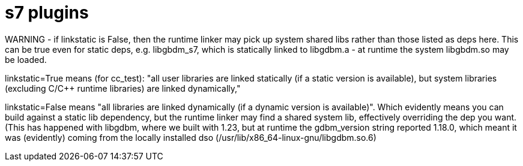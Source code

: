 = s7 plugins


WARNING - if linkstatic is False, then the runtime
linker may pick up system shared libs rather than those listed as
deps here. This can be true even for static deps, e.g.
libgbdm_s7, which is statically linked to libgdbm.a - at
runtime the system libgbdm.so may be loaded.

linkstatic=True means (for cc_test): "all user libraries are linked
statically (if a static version is available), but system
libraries (excluding C/C++ runtime libraries) are linked
dynamically,"

linkstatic=False means "all libraries are linked dynamically (if a
dynamic version is available)". Which evidently means you can build
against a static lib dependency, but the runtime linker may find a
shared system lib, effectively overriding the dep you want. (This
has happened with libgdbm, where we built with 1.23, but at runtime
the gdbm_version string reported 1.18.0, which meant it was
(evidently) coming from the locally installed dso
(/usr/lib/x86_64-linux-gnu/libgdbm.so.6)
